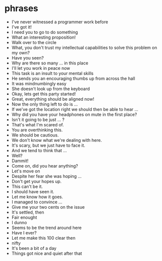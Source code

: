 * phrases
 + I've never witnessed a programmer work before
 + I've got it!
 + I need you to go to do something
 + What an interesting proposition!
 + Walk over to the circle
 + What, you don't trust my intellectual capabilities to solve this problem on my own?
 + Have you seen?
 + Why are there so many ... in this place
 + I'll let you work in peace now
 + This task is an insult to your mental skills
 + He sends you an encouraging thumbs up from across the hall
 + It was mindnumbingly easy
 + She doesn't look up from the keyboard
 + Okay, lets get this party started!
 + Great, everything should be aligned now!
 + Now the only thing left to do is ...
 + If we've got the location right we should then be able to hear ...
 + Why did you have your headphones on mute in the first place?
 + Isn't it going to be just ... ?
 + That's what I'm scared of.
 + You are overthinking this.
 + We should be cautious.
 + We don't know what we're dealing with here.
 + It's scary, but we just have to face it.
 + And we tend to think that ...
 + Well?
 + Dammit!
 + Come on, did you hear anything?
 + Let's move on
 + Despite her fear she was hoping ...
 + Don't get your hopes up.
 + This can't be it.
 + I should have seen it.
 + Let me know how it goes.
 + I managed to convince ...
 + Give me your two cents on the issue
 + It's settled, then
 + Fair enought
 + I dunno
 + Seems to be the trend around here
 + Have I ever?
 + Let me make this 100 clear then
 + nifty
 + It's been a bit of a day
 + Things got nice and quiet after that
